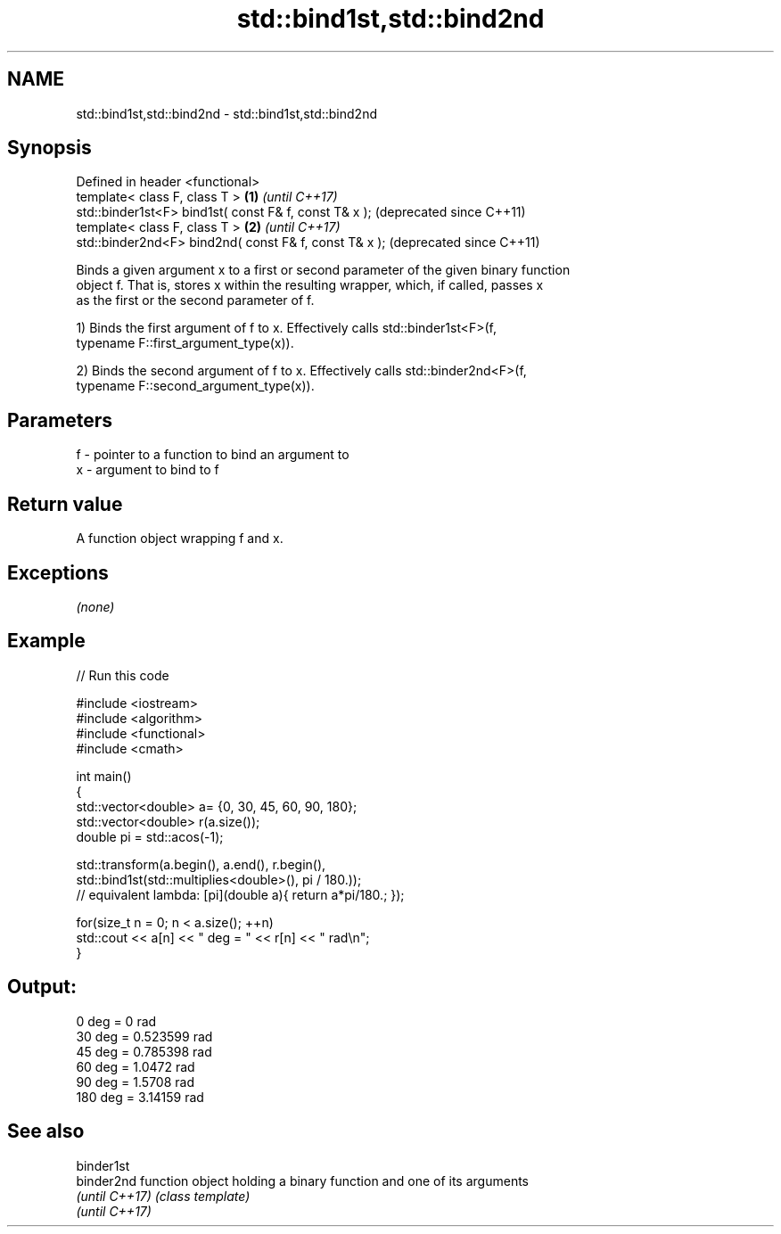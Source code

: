 .TH std::bind1st,std::bind2nd 3 "Nov 25 2015" "2.1 | http://cppreference.com" "C++ Standard Libary"
.SH NAME
std::bind1st,std::bind2nd \- std::bind1st,std::bind2nd

.SH Synopsis
   Defined in header <functional>
   template< class F, class T >                         \fB(1)\fP \fI(until C++17)\fP
   std::binder1st<F> bind1st( const F& f, const T& x );     (deprecated since C++11)
   template< class F, class T >                         \fB(2)\fP \fI(until C++17)\fP
   std::binder2nd<F> bind2nd( const F& f, const T& x );     (deprecated since C++11)

   Binds a given argument x to a first or second parameter of the given binary function
   object f. That is, stores x within the resulting wrapper, which, if called, passes x
   as the first or the second parameter of f.

   1) Binds the first argument of f to x. Effectively calls std::binder1st<F>(f,
   typename F::first_argument_type(x)).

   2) Binds the second argument of f to x. Effectively calls std::binder2nd<F>(f,
   typename F::second_argument_type(x)).

.SH Parameters

   f - pointer to a function to bind an argument to
   x - argument to bind to f

.SH Return value

   A function object wrapping f and x.

.SH Exceptions

   \fI(none)\fP

.SH Example

   
// Run this code

 #include <iostream>
 #include <algorithm>
 #include <functional>
 #include <cmath>
  
 int main()
 {
     std::vector<double> a= {0, 30, 45, 60, 90, 180};
     std::vector<double> r(a.size());
     double pi = std::acos(-1);
  
     std::transform(a.begin(), a.end(), r.begin(),
         std::bind1st(std::multiplies<double>(), pi / 180.));
 // equivalent lambda: [pi](double a){ return a*pi/180.; });
  
     for(size_t n = 0; n < a.size(); ++n)
         std::cout << a[n] << " deg = " << r[n] << " rad\\n";
 }

.SH Output:

 0 deg = 0 rad
 30 deg = 0.523599 rad
 45 deg = 0.785398 rad
 60 deg = 1.0472 rad
 90 deg = 1.5708 rad
 180 deg = 3.14159 rad

.SH See also

   binder1st
   binder2nd     function object holding a binary function and one of its arguments
   \fI(until C++17)\fP \fI(class template)\fP 
   \fI(until C++17)\fP
